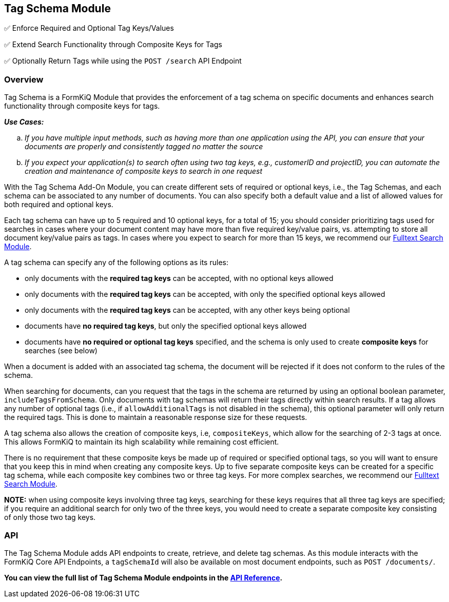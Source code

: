 Tag Schema Module
-----------------

✅ Enforce Required and Optional Tag Keys/Values

✅ Extend Search Functionality through Composite Keys for Tags

✅ Optionally Return Tags while using the `POST /search` API Endpoint

[discrete]
Overview
~~~~~~~~

Tag Schema is a FormKiQ Module that provides the enforcement of a tag schema on specific documents and enhances search functionality through composite keys for tags.

====
_**Use Cases:**_
[loweralpha] 
. _If you have multiple input methods, such as having more than one application using the API, you can ensure that your documents are properly and consistently tagged no matter the source_
. _If you expect your application(s) to search often using two tag keys, e.g., customerID and projectID, you can automate the creation and maintenance of composite keys to search in one request_
====

With the Tag Schema Add-On Module, you can create different sets of required or optional keys, i.e., the Tag Schemas, and each schema can be associated to any number of documents. You can also specify both a default value and a list of allowed values for both required and optional keys.

Each tag schema can have up to 5 required and 10 optional keys, for a total of 15; you should consider prioritizing tags used for searches in cases where your document content may have more than five required key/value pairs, vs. attempting to store all document key/value pairs as tags. In cases where you expect to search for more than 15 keys, we recommend our link:#fulltext-search-module[Fulltext Search Module].

A tag schema can specify any of the following options as its rules:

* only documents with the **required tag keys** can be accepted, with no optional keys allowed
* only documents with the **required tag keys** can be accepted, with only the specified optional keys allowed
* only documents with the **required tag keys** can be accepted, with any other keys being optional
* documents have **no required tag keys**, but only the specified optional keys allowed
* documents have **no required or optional tag keys** specified, and the schema is only used to create **composite keys** for searches (see below)

When a document is added with an associated tag schema, the document will be rejected if it does not conform to the rules of the schema.

When searching for documents, can you request that the tags in the schema are returned by using an optional boolean parameter, `includeTagsFromSchema`. Only documents with tag schemas will return their tags directly within search results. If a tag allows any number of optional tags (i.e., if `allowAdditionalTags` is not disabled in the schema), this optional parameter will only return the required tags. This is done to maintain a reasonable response size for these requests.

A tag schema also allows the creation of composite keys, i.e, `compositeKeys`, which allow for the searching of 2-3 tags at once. This allows FormKiQ to maintain its high scalability while remaining cost efficient.

There is no requirement that these composite keys be made up of required or specified optional tags, so you will want to ensure that you keep this in mind when creating any composite keys. Up to five separate composite keys can be created for a specific tag schema, while each composite key combines two or three tag keys. For more complex searches, we recommend our link:#fulltext-search-module[Fulltext Search Module].

**NOTE:** when using composite keys involving three tag keys, searching for these keys requires that all three tag keys are specified; if you require an additional search for only two of the three keys, you would need to create a separate composite key consisting of only those two tag keys.

[discrete]
API
~~~

The Tag Schema Module adds API endpoints to create, retrieve, and delete tag schemas. As this module interacts with the FormKiQ Core API Endpoints, a `tagSchemaId` will also be available on most document endpoints, such as `POST /documents/`.

**You can view the full list of Tag Schema Module endpoints in the link:../api/README.html#tagschema[API Reference].**